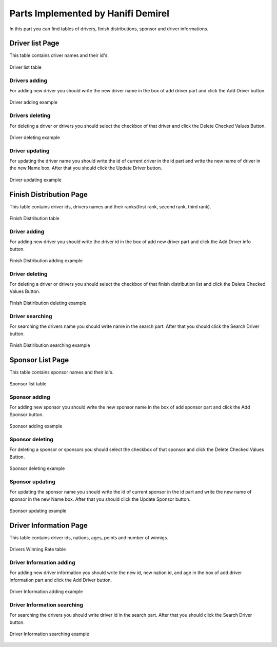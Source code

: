 Parts Implemented by Hanifi Demirel
================================

| In this part you can find tables of drivers, finish distributions, sponsor and driver informations.

Driver list Page
----------------

| This table contains driver names and their id's.

.. figure:: images/driverlistmain.png
   :figclass: align-center

   Driver list table

Drivers adding
+++++++++++++++

| For adding new driver you should write the new driver name in the box of add driver part and click the Add Driver button.

.. figure:: images/adddriverexample.png
   :figclass: align-center

   Driver adding example


Drivers deleting
++++++++++++++++++

| For deleting a driver or drivers you should select the checkbox of that driver and click the Delete Checked Values Button.

.. figure:: images/deletedriverexample.png
   :figclass: align-center

   Driver deleting example



Driver updating
+++++++++++++++++

| For updating the driver name you should write the id of current driver in the id part and write the new name of driver in the new Name box. After that you should click the Update Driver button.

.. figure:: images/updatedriverexample.png
   :figclass: align-center

   Driver updating example


Finish Distribution Page
----------------------------

| This table contains driver ids, drivers names and their ranks(first rank, second rank, third rank).

.. figure:: images/finishdistmain.png
   :figclass: align-center

   Finish Distribution table

Driver adding
+++++++++++++++++++++++++++++++

| For adding new driver you should write the driver id in the box of add new driver part and click the Add Driver info button.

.. figure:: images/addfinishdistexample.png
   :figclass: align-center

   Finish Distribution adding example


Driver deleting
++++++++++++++++++

| For deleting a driver or drivers you should select the checkbox of that finish distribution list and click the Delete Checked Values Button.

.. figure:: images/deletefinishdistexample.png
   :figclass: align-center

   Finish Distiribution deleting example



Driver searching
+++++++++++++++++

| For searching the drivers name you should write name in the search part. After that you should click the Search Driver button.

.. figure:: images/searchfinishdistexample.png
   :figclass: align-center

   Finish Distiribution searching example




Sponsor List Page
----------------

| This table contains sponsor names and their id's.

.. figure:: images/sponsorlistmain.png
   :figclass: align-center

   Sponsor list table

Sponsor adding
+++++++++++++++

| For adding new sponsor you should write the new sponsor name in the box of add sponsor part and click the Add Sponsor button.

.. figure:: images/addsponsorexample.png
   :figclass: align-center

   Sponsor adding example


Sponsor deleting
++++++++++++++++++

| For deleting a sponsor or sponsors you should select the checkbox of that sponsor and click the Delete Checked Values Button.

.. figure:: images/deletesponsorexample.png
   :figclass: align-center

   Sponsor deleting example


Sponsor updating
+++++++++++++++++

| For updating the sponsor name you should write the id of current sponsor in the id part and write the new name of sponsor in the new Name box. After that you should click the Update Sponsor button.

.. figure:: images/updatesponsorexample.png
   :figclass: align-center

   Sponsor updating example




Driver Information Page
----------------------------

| This table contains driver ids, nations, ages, points and  number of winnigs.

.. figure:: images/driverinfomain.png
   :figclass: align-center

   Drivers Winning Rate table

Driver Information adding
+++++++++++++++

| For adding new driver information you should write the new id, new nation id, and age in the box of add driver information part and click the Add Driver button.

.. figure:: images/adddriverinfoexample.png
   :figclass: align-center

   Driver Information adding example


Driver Information searching
+++++++++++++++++

| For searching the drivers you should write driver id in the search part. After that you should click the Search Driver button.

.. figure:: images/searchdriverinfoexample.png
   :figclass: align-center

   Driver Information searching example

